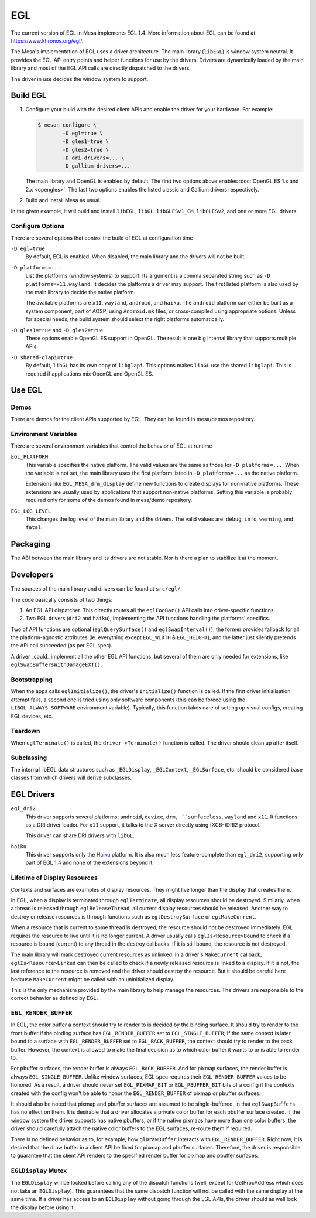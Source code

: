 EGL
===

The current version of EGL in Mesa implements EGL 1.4. More information
about EGL can be found at https://www.khronos.org/egl/.

The Mesa's implementation of EGL uses a driver architecture. The main
library (``libEGL``) is window system neutral. It provides the EGL API
entry points and helper functions for use by the drivers. Drivers are
dynamically loaded by the main library and most of the EGL API calls are
directly dispatched to the drivers.

The driver in use decides the window system to support.

Build EGL
---------

#. Configure your build with the desired client APIs and enable the
   driver for your hardware. For example:

   .. code-block:: console

      $ meson configure \
              -D egl=true \
              -D gles1=true \
              -D gles2=true \
              -D dri-drivers=... \
              -D gallium-drivers=...

   The main library and OpenGL is enabled by default. The first two
   options above enables :doc:`OpenGL ES 1.x and 2.x <opengles>`. The
   last two options enables the listed classic and Gallium drivers
   respectively.

#. Build and install Mesa as usual.

In the given example, it will build and install ``libEGL``, ``libGL``,
``libGLESv1_CM``, ``libGLESv2``, and one or more EGL drivers.

Configure Options
~~~~~~~~~~~~~~~~~

There are several options that control the build of EGL at configuration
time

``-D egl=true``
   By default, EGL is enabled. When disabled, the main library and the
   drivers will not be built.

``-D platforms=...``
   List the platforms (window systems) to support. Its argument is a
   comma separated string such as ``-D platforms=x11,wayland``. It decides
   the platforms a driver may support. The first listed platform is also
   used by the main library to decide the native platform.

   The available platforms are ``x11``, ``wayland``,
   ``android``, and ``haiku``. The ``android`` platform
   can either be built as a system component, part of AOSP, using
   ``Android.mk`` files, or cross-compiled using appropriate options.
   Unless for special needs, the build system should select the right
   platforms automatically.

``-D gles1=true`` and ``-D gles2=true``
   These options enable OpenGL ES support in OpenGL. The result is one
   big internal library that supports multiple APIs.

``-D shared-glapi=true``
   By default, ``libGL`` has its own copy of ``libglapi``. This options
   makes ``libGL`` use the shared ``libglapi``. This is required if
   applications mix OpenGL and OpenGL ES.

Use EGL
-------

Demos
~~~~~

There are demos for the client APIs supported by EGL. They can be found
in mesa/demos repository.

Environment Variables
~~~~~~~~~~~~~~~~~~~~~

There are several environment variables that control the behavior of EGL
at runtime

``EGL_PLATFORM``
   This variable specifies the native platform. The valid values are the
   same as those for ``-D platforms=...``. When the variable is not set,
   the main library uses the first platform listed in
   ``-D platforms=...`` as the native platform.

   Extensions like ``EGL_MESA_drm_display`` define new functions to
   create displays for non-native platforms. These extensions are
   usually used by applications that support non-native platforms.
   Setting this variable is probably required only for some of the demos
   found in mesa/demo repository.

``EGL_LOG_LEVEL``
   This changes the log level of the main library and the drivers. The
   valid values are: ``debug``, ``info``, ``warning``, and ``fatal``.

Packaging
---------

The ABI between the main library and its drivers are not stable. Nor is
there a plan to stabilize it at the moment.

Developers
----------

The sources of the main library and drivers can be found at
``src/egl/``.

The code basically consists of two things:

1. An EGL API dispatcher. This directly routes all the ``eglFooBar()``
   API calls into driver-specific functions.

2. Two EGL drivers (``dri2`` and ``haiku``), implementing the API
   functions handling the platforms' specifics.

Two of API functions are optional (``eglQuerySurface()`` and
``eglSwapInterval()``); the former provides fallback for all the
platform-agnostic attributes (ie. everything except ``EGL_WIDTH``
& ``EGL_HEIGHT``), and the latter just silently pretends the API call
succeeded (as per EGL spec).

A driver _could_ implement all the other EGL API functions, but several of
them are only needed for extensions, like ``eglSwapBuffersWithDamageEXT()``.

Bootstrapping
~~~~~~~~~~~~~

When the apps calls ``eglInitialize()``, the driver's ``Initialize()``
function is called. If the first driver initialisation attempt fails,
a second one is tried using only software components (this can be forced
using the ``LIBGL_ALWAYS_SOFTWARE`` environment variable). Typically,
this function takes care of setting up visual configs, creating EGL
devices, etc.

Teardown
~~~~~~~~

When ``eglTerminate()`` is called, the ``driver->Terminate()`` function
is called. The driver should clean up after itself.

Subclassing
~~~~~~~~~~~

The internal libEGL data structures such as ``_EGLDisplay``,
``_EGLContext``, ``_EGLSurface``, etc. should be considered base classes
from which drivers will derive subclasses.

EGL Drivers
-----------

``egl_dri2``
   This driver supports several platforms: ``android``, ``device``,
   ``drm, ``surfaceless``, ``wayland`` and ``x11``. It functions as
   a DRI driver loader. For ``x11`` support, it talks to the X server
   directly using (XCB-)DRI2 protocol.

   This driver can share DRI drivers with ``libGL``.

``haiku``
   This driver supports only the `Haiku <https://haiku-os.org>`__
   platform. It is also much less feature-complete than ``egl_dri2``,
   supporting only part of EGL 1.4 and none of the extensions beyond it.

Lifetime of Display Resources
~~~~~~~~~~~~~~~~~~~~~~~~~~~~~

Contexts and surfaces are examples of display resources. They might live
longer than the display that creates them.

In EGL, when a display is terminated through ``eglTerminate``, all
display resources should be destroyed. Similarly, when a thread is
released through ``eglReleaseThread``, all current display resources
should be released. Another way to destroy or release resources is
through functions such as ``eglDestroySurface`` or ``eglMakeCurrent``.

When a resource that is current to some thread is destroyed, the
resource should not be destroyed immediately. EGL requires the resource
to live until it is no longer current. A driver usually calls
``eglIs<Resource>Bound`` to check if a resource is bound (current) to
any thread in the destroy callbacks. If it is still bound, the resource
is not destroyed.

The main library will mark destroyed current resources as unlinked. In a
driver's ``MakeCurrent`` callback, ``eglIs<Resource>Linked`` can then be
called to check if a newly released resource is linked to a display. If
it is not, the last reference to the resource is removed and the driver
should destroy the resource. But it should be careful here because
``MakeCurrent`` might be called with an uninitialized display.

This is the only mechanism provided by the main library to help manage
the resources. The drivers are responsible to the correct behavior as
defined by EGL.

``EGL_RENDER_BUFFER``
~~~~~~~~~~~~~~~~~~~~~

In EGL, the color buffer a context should try to render to is decided by
the binding surface. It should try to render to the front buffer if the
binding surface has ``EGL_RENDER_BUFFER`` set to ``EGL_SINGLE_BUFFER``;
If the same context is later bound to a surface with
``EGL_RENDER_BUFFER`` set to ``EGL_BACK_BUFFER``, the context should try
to render to the back buffer. However, the context is allowed to make
the final decision as to which color buffer it wants to or is able to
render to.

For pbuffer surfaces, the render buffer is always ``EGL_BACK_BUFFER``.
And for pixmap surfaces, the render buffer is always
``EGL_SINGLE_BUFFER``. Unlike window surfaces, EGL spec requires their
``EGL_RENDER_BUFFER`` values to be honored. As a result, a driver should
never set ``EGL_PIXMAP_BIT`` or ``EGL_PBUFFER_BIT`` bits of a config if
the contexts created with the config won't be able to honor the
``EGL_RENDER_BUFFER`` of pixmap or pbuffer surfaces.

It should also be noted that pixmap and pbuffer surfaces are assumed to
be single-buffered, in that ``eglSwapBuffers`` has no effect on them. It
is desirable that a driver allocates a private color buffer for each
pbuffer surface created. If the window system the driver supports has
native pbuffers, or if the native pixmaps have more than one color
buffers, the driver should carefully attach the native color buffers to
the EGL surfaces, re-route them if required.

There is no defined behavior as to, for example, how ``glDrawBuffer``
interacts with ``EGL_RENDER_BUFFER``. Right now, it is desired that the
draw buffer in a client API be fixed for pixmap and pbuffer surfaces.
Therefore, the driver is responsible to guarantee that the client API
renders to the specified render buffer for pixmap and pbuffer surfaces.

``EGLDisplay`` Mutex
~~~~~~~~~~~~~~~~~~~~

The ``EGLDisplay`` will be locked before calling any of the dispatch
functions (well, except for GetProcAddress which does not take an
``EGLDisplay``). This guarantees that the same dispatch function will
not be called with the same display at the same time. If a driver has
access to an ``EGLDisplay`` without going through the EGL APIs, the
driver should as well lock the display before using it.
